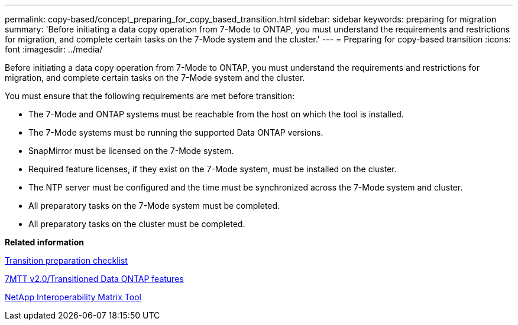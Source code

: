 ---
permalink: copy-based/concept_preparing_for_copy_based_transition.html
sidebar: sidebar
keywords: preparing for migration
summary: 'Before initiating a data copy operation from 7-Mode to ONTAP, you must understand the requirements and restrictions for migration, and complete certain tasks on the 7-Mode system and the cluster.'
---
= Preparing for copy-based transition
:icons: font
:imagesdir: ../media/

[.lead]
Before initiating a data copy operation from 7-Mode to ONTAP, you must understand the requirements and restrictions for migration, and complete certain tasks on the 7-Mode system and the cluster.

You must ensure that the following requirements are met before transition:

* The 7-Mode and ONTAP systems must be reachable from the host on which the tool is installed.
* The 7-Mode systems must be running the supported Data ONTAP versions.
* SnapMirror must be licensed on the 7-Mode system.
* Required feature licenses, if they exist on the 7-Mode system, must be installed on the cluster.
* The NTP server must be configured and the time must be synchronized across the 7-Mode system and cluster.
* All preparatory tasks on the 7-Mode system must be completed.
* All preparatory tasks on the cluster must be completed.

*Related information*

xref:reference_transition_preparation_checklist.adoc[Transition preparation checklist]

https://kb.netapp.com/Advice_and_Troubleshooting/Data_Storage_Software/ONTAP_OS/7MTT_v2.0%2F%2FTransitioned_Data_ONTAP_features[7MTT v2.0/Transitioned Data ONTAP features]

https://mysupport.netapp.com/matrix[NetApp Interoperability Matrix Tool]
